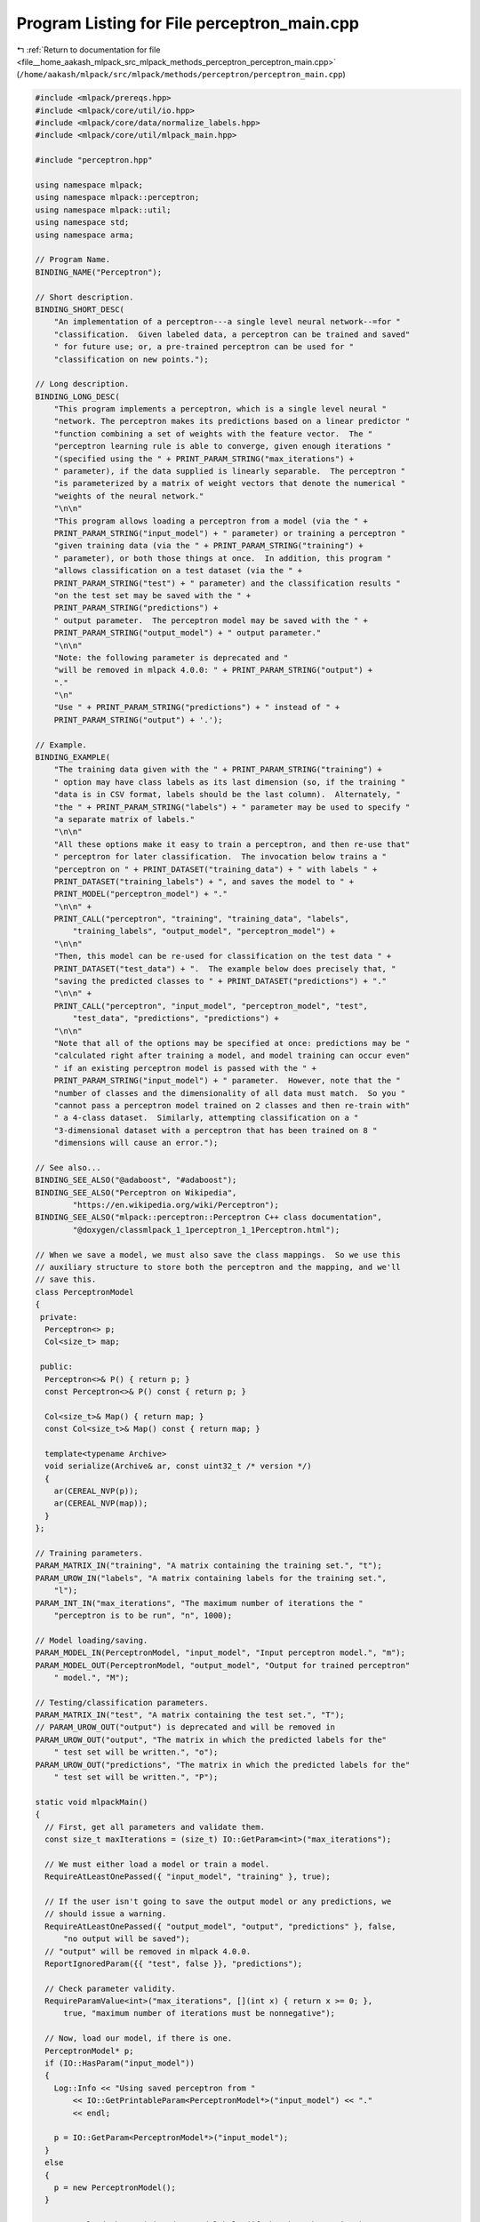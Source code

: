 
.. _program_listing_file__home_aakash_mlpack_src_mlpack_methods_perceptron_perceptron_main.cpp:

Program Listing for File perceptron_main.cpp
============================================

|exhale_lsh| :ref:`Return to documentation for file <file__home_aakash_mlpack_src_mlpack_methods_perceptron_perceptron_main.cpp>` (``/home/aakash/mlpack/src/mlpack/methods/perceptron/perceptron_main.cpp``)

.. |exhale_lsh| unicode:: U+021B0 .. UPWARDS ARROW WITH TIP LEFTWARDS

.. code-block:: cpp

   
   #include <mlpack/prereqs.hpp>
   #include <mlpack/core/util/io.hpp>
   #include <mlpack/core/data/normalize_labels.hpp>
   #include <mlpack/core/util/mlpack_main.hpp>
   
   #include "perceptron.hpp"
   
   using namespace mlpack;
   using namespace mlpack::perceptron;
   using namespace mlpack::util;
   using namespace std;
   using namespace arma;
   
   // Program Name.
   BINDING_NAME("Perceptron");
   
   // Short description.
   BINDING_SHORT_DESC(
       "An implementation of a perceptron---a single level neural network--=for "
       "classification.  Given labeled data, a perceptron can be trained and saved"
       " for future use; or, a pre-trained perceptron can be used for "
       "classification on new points.");
   
   // Long description.
   BINDING_LONG_DESC(
       "This program implements a perceptron, which is a single level neural "
       "network. The perceptron makes its predictions based on a linear predictor "
       "function combining a set of weights with the feature vector.  The "
       "perceptron learning rule is able to converge, given enough iterations "
       "(specified using the " + PRINT_PARAM_STRING("max_iterations") +
       " parameter), if the data supplied is linearly separable.  The perceptron "
       "is parameterized by a matrix of weight vectors that denote the numerical "
       "weights of the neural network."
       "\n\n"
       "This program allows loading a perceptron from a model (via the " +
       PRINT_PARAM_STRING("input_model") + " parameter) or training a perceptron "
       "given training data (via the " + PRINT_PARAM_STRING("training") +
       " parameter), or both those things at once.  In addition, this program "
       "allows classification on a test dataset (via the " +
       PRINT_PARAM_STRING("test") + " parameter) and the classification results "
       "on the test set may be saved with the " +
       PRINT_PARAM_STRING("predictions") +
       " output parameter.  The perceptron model may be saved with the " +
       PRINT_PARAM_STRING("output_model") + " output parameter."
       "\n\n"
       "Note: the following parameter is deprecated and "
       "will be removed in mlpack 4.0.0: " + PRINT_PARAM_STRING("output") +
       "."
       "\n"
       "Use " + PRINT_PARAM_STRING("predictions") + " instead of " +
       PRINT_PARAM_STRING("output") + '.');
   
   // Example.
   BINDING_EXAMPLE(
       "The training data given with the " + PRINT_PARAM_STRING("training") +
       " option may have class labels as its last dimension (so, if the training "
       "data is in CSV format, labels should be the last column).  Alternately, "
       "the " + PRINT_PARAM_STRING("labels") + " parameter may be used to specify "
       "a separate matrix of labels."
       "\n\n"
       "All these options make it easy to train a perceptron, and then re-use that"
       " perceptron for later classification.  The invocation below trains a "
       "perceptron on " + PRINT_DATASET("training_data") + " with labels " +
       PRINT_DATASET("training_labels") + ", and saves the model to " +
       PRINT_MODEL("perceptron_model") + "."
       "\n\n" +
       PRINT_CALL("perceptron", "training", "training_data", "labels",
           "training_labels", "output_model", "perceptron_model") +
       "\n\n"
       "Then, this model can be re-used for classification on the test data " +
       PRINT_DATASET("test_data") + ".  The example below does precisely that, "
       "saving the predicted classes to " + PRINT_DATASET("predictions") + "."
       "\n\n" +
       PRINT_CALL("perceptron", "input_model", "perceptron_model", "test",
           "test_data", "predictions", "predictions") +
       "\n\n"
       "Note that all of the options may be specified at once: predictions may be "
       "calculated right after training a model, and model training can occur even"
       " if an existing perceptron model is passed with the " +
       PRINT_PARAM_STRING("input_model") + " parameter.  However, note that the "
       "number of classes and the dimensionality of all data must match.  So you "
       "cannot pass a perceptron model trained on 2 classes and then re-train with"
       " a 4-class dataset.  Similarly, attempting classification on a "
       "3-dimensional dataset with a perceptron that has been trained on 8 "
       "dimensions will cause an error.");
   
   // See also...
   BINDING_SEE_ALSO("@adaboost", "#adaboost");
   BINDING_SEE_ALSO("Perceptron on Wikipedia",
           "https://en.wikipedia.org/wiki/Perceptron");
   BINDING_SEE_ALSO("mlpack::perceptron::Perceptron C++ class documentation",
           "@doxygen/classmlpack_1_1perceptron_1_1Perceptron.html");
   
   // When we save a model, we must also save the class mappings.  So we use this
   // auxiliary structure to store both the perceptron and the mapping, and we'll
   // save this.
   class PerceptronModel
   {
    private:
     Perceptron<> p;
     Col<size_t> map;
   
    public:
     Perceptron<>& P() { return p; }
     const Perceptron<>& P() const { return p; }
   
     Col<size_t>& Map() { return map; }
     const Col<size_t>& Map() const { return map; }
   
     template<typename Archive>
     void serialize(Archive& ar, const uint32_t /* version */)
     {
       ar(CEREAL_NVP(p));
       ar(CEREAL_NVP(map));
     }
   };
   
   // Training parameters.
   PARAM_MATRIX_IN("training", "A matrix containing the training set.", "t");
   PARAM_UROW_IN("labels", "A matrix containing labels for the training set.",
       "l");
   PARAM_INT_IN("max_iterations", "The maximum number of iterations the "
       "perceptron is to be run", "n", 1000);
   
   // Model loading/saving.
   PARAM_MODEL_IN(PerceptronModel, "input_model", "Input perceptron model.", "m");
   PARAM_MODEL_OUT(PerceptronModel, "output_model", "Output for trained perceptron"
       " model.", "M");
   
   // Testing/classification parameters.
   PARAM_MATRIX_IN("test", "A matrix containing the test set.", "T");
   // PARAM_UROW_OUT("output") is deprecated and will be removed in
   PARAM_UROW_OUT("output", "The matrix in which the predicted labels for the"
       " test set will be written.", "o");
   PARAM_UROW_OUT("predictions", "The matrix in which the predicted labels for the"
       " test set will be written.", "P");
   
   static void mlpackMain()
   {
     // First, get all parameters and validate them.
     const size_t maxIterations = (size_t) IO::GetParam<int>("max_iterations");
   
     // We must either load a model or train a model.
     RequireAtLeastOnePassed({ "input_model", "training" }, true);
   
     // If the user isn't going to save the output model or any predictions, we
     // should issue a warning.
     RequireAtLeastOnePassed({ "output_model", "output", "predictions" }, false,
         "no output will be saved");
     // "output" will be removed in mlpack 4.0.0.
     ReportIgnoredParam({{ "test", false }}, "predictions");
   
     // Check parameter validity.
     RequireParamValue<int>("max_iterations", [](int x) { return x >= 0; },
         true, "maximum number of iterations must be nonnegative");
   
     // Now, load our model, if there is one.
     PerceptronModel* p;
     if (IO::HasParam("input_model"))
     {
       Log::Info << "Using saved perceptron from "
           << IO::GetPrintableParam<PerceptronModel*>("input_model") << "."
           << endl;
   
       p = IO::GetParam<PerceptronModel*>("input_model");
     }
     else
     {
       p = new PerceptronModel();
     }
   
     // Next, load the training data and labels (if they have been given).
     if (IO::HasParam("training"))
     {
       // Get and cache the value of GetPrintableParam<mat>("training").
       std::ostringstream oss;
       oss << IO::GetPrintableParam<mat>("training");
       std::string trainingOutput = oss.str();
   
       Log::Info << "Training perceptron on dataset '" << trainingOutput;
       if (IO::HasParam("labels"))
       {
         Log::Info << "' with labels in '"
             << IO::GetPrintableParam<Row<size_t>>("labels") << "'";
       }
       else
       {
         Log::Info << "'";
       }
       Log::Info << " for a maximum of " << maxIterations << " iterations."
           << endl;
   
       mat trainingData = std::move(IO::GetParam<mat>("training"));
   
       // Load labels.
       Row<size_t> labelsIn;
   
       // Did the user pass in labels?
       if (IO::HasParam("labels"))
       {
         labelsIn = std::move(IO::GetParam<Row<size_t>>("labels"));
   
         // Checking the size of the responses and training data.
         if (labelsIn.n_cols != trainingData.n_cols)
         {
           // Clean memory if needed.
           if (!IO::HasParam("input_model"))
             delete p;
   
           Log::Fatal << "The responses must have the same number of columns "
               "as the training set." << endl;
         }
       }
       else
       {
         // Checking the size of training data if no labels are passed.
         if (trainingData.n_rows < 2)
         {
           // Clean memory if needed.
           if (!IO::HasParam("input_model"))
             delete p;
   
           Log::Fatal << "Can't get responses from training data "
               "since it has less than 2 rows." << endl;
         }
   
         // Use the last row of the training data as the labels.
         Log::Info << "Using the last dimension of training set as labels."
             << endl;
         labelsIn = arma::conv_to<Row<size_t>>::from(
             trainingData.row(trainingData.n_rows - 1));
         trainingData.shed_row(trainingData.n_rows - 1);
       }
   
       // Normalize the labels.
       Row<size_t> labels;
       data::NormalizeLabels(labelsIn, labels, p->Map());
       const size_t numClasses = p->Map().n_elem;
   
       // Now, if we haven't already created a perceptron, do it.  Otherwise, make
       // sure the dimensions are right, then continue training.
       if (!IO::HasParam("input_model"))
       {
         // Create and train the classifier.
         Timer::Start("training");
         p->P() = Perceptron<>(trainingData, labels, numClasses, maxIterations);
         Timer::Stop("training");
       }
       else
       {
         // Check dimensionality.
         if (p->P().Weights().n_rows != trainingData.n_rows)
         {
           Log::Fatal << "Perceptron from '"
               << IO::GetPrintableParam<PerceptronModel*>("input_model")
               << "' is built on data with " << p->P().Weights().n_rows
               << " dimensions, but data in '" << trainingOutput << "' has "
               << trainingData.n_rows << "dimensions!" << endl;
         }
   
         // Check the number of labels.
         if (numClasses > p->P().Weights().n_cols)
         {
           Log::Fatal << "Perceptron from '"
               << IO::GetPrintableParam<PerceptronModel*>("input_model") << "' "
               << "has " << p->P().Weights().n_cols << " classes, but the training"
               << " data has " << numClasses + 1 << " classes!" << endl;
         }
   
         // Now train.
         Timer::Start("training");
         p->P().MaxIterations() = maxIterations;
         p->P().Train(trainingData, labels.t(), numClasses);
         Timer::Stop("training");
       }
     }
   
     // Now, the training procedure is complete.  Do we have any test data?
     if (IO::HasParam("test"))
     {
       Log::Info << "Classifying dataset '"
           << IO::GetPrintableParam<arma::mat>("test") << "'." << endl;
       mat testData = std::move(IO::GetParam<arma::mat>("test"));
   
       if (testData.n_rows != p->P().Weights().n_rows)
       {
         // Clean memory if needed.
         const size_t perceptronDimensionality = p->P().Weights().n_rows;
         if (!IO::HasParam("input_model"))
           delete p;
   
         Log::Fatal << "Test data dimensionality (" << testData.n_rows << ") must "
             << "be the same as the dimensionality of the perceptron ("
             << perceptronDimensionality << ")!" << endl;
       }
   
       // Time the running of the perceptron classifier.
       Row<size_t> predictedLabels(testData.n_cols);
       Timer::Start("testing");
       p->P().Classify(testData, predictedLabels);
       Timer::Stop("testing");
   
       // Un-normalize labels to prepare output.
       Row<size_t> results;
       data::RevertLabels(predictedLabels, p->Map(), results);
   
       // Save the predicted labels.
       if (IO::HasParam("output"))
         IO::GetParam<arma::Row<size_t>>("output") = results;
       if (IO::HasParam("predictions"))
         IO::GetParam<arma::Row<size_t>>("predictions") = std::move(results);
     }
   
     // Lastly, save the output model.
     IO::GetParam<PerceptronModel*>("output_model") = p;
   }
